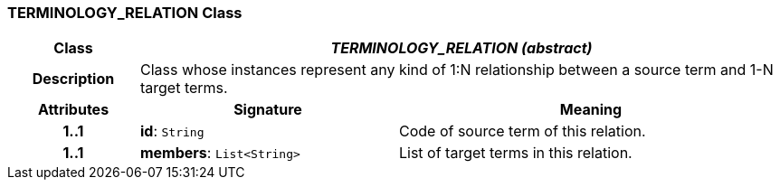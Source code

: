=== TERMINOLOGY_RELATION Class

[cols="^1,2,3"]
|===
h|*Class*
2+^h|*_TERMINOLOGY_RELATION (abstract)_*

h|*Description*
2+a|Class whose instances represent any kind of 1:N relationship between a source term and 1-N target terms.

h|*Attributes*
^h|*Signature*
^h|*Meaning*

h|*1..1*
|*id*: `String`
a|Code of source term of this relation.

h|*1..1*
|*members*: `List<String>`
a|List of target terms in this relation.
|===
